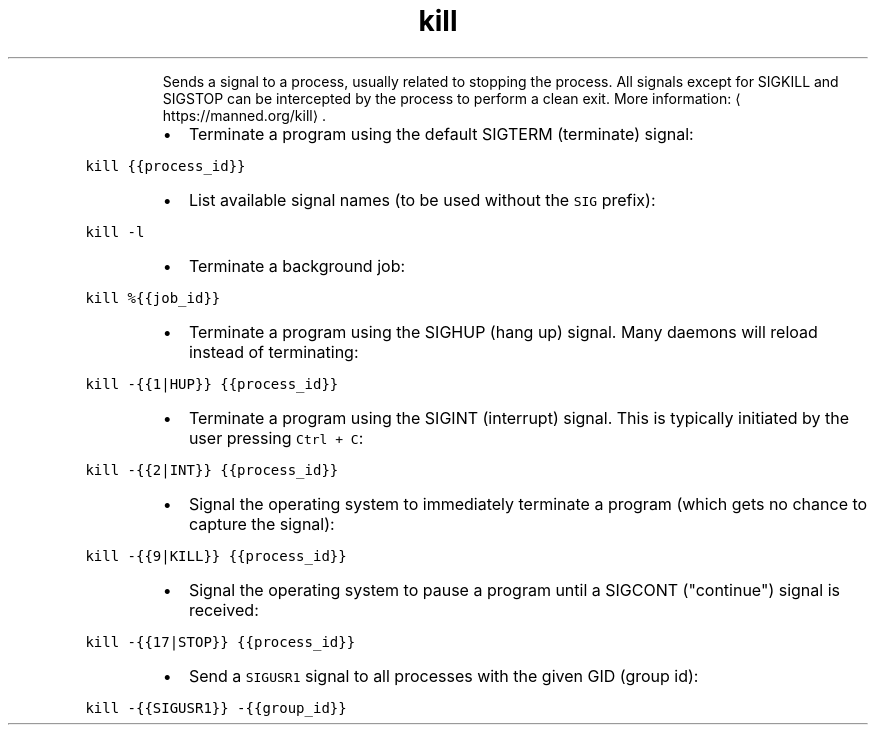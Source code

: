 .TH kill
.PP
.RS
Sends a signal to a process, usually related to stopping the process.
All signals except for SIGKILL and SIGSTOP can be intercepted by the process to perform a clean exit.
More information: \[la]https://manned.org/kill\[ra]\&.
.RE
.RS
.IP \(bu 2
Terminate a program using the default SIGTERM (terminate) signal:
.RE
.PP
\fB\fCkill {{process_id}}\fR
.RS
.IP \(bu 2
List available signal names (to be used without the \fB\fCSIG\fR prefix):
.RE
.PP
\fB\fCkill \-l\fR
.RS
.IP \(bu 2
Terminate a background job:
.RE
.PP
\fB\fCkill %{{job_id}}\fR
.RS
.IP \(bu 2
Terminate a program using the SIGHUP (hang up) signal. Many daemons will reload instead of terminating:
.RE
.PP
\fB\fCkill \-{{1|HUP}} {{process_id}}\fR
.RS
.IP \(bu 2
Terminate a program using the SIGINT (interrupt) signal. This is typically initiated by the user pressing \fB\fCCtrl + C\fR:
.RE
.PP
\fB\fCkill \-{{2|INT}} {{process_id}}\fR
.RS
.IP \(bu 2
Signal the operating system to immediately terminate a program (which gets no chance to capture the signal):
.RE
.PP
\fB\fCkill \-{{9|KILL}} {{process_id}}\fR
.RS
.IP \(bu 2
Signal the operating system to pause a program until a SIGCONT ("continue") signal is received:
.RE
.PP
\fB\fCkill \-{{17|STOP}} {{process_id}}\fR
.RS
.IP \(bu 2
Send a \fB\fCSIGUSR1\fR signal to all processes with the given GID (group id):
.RE
.PP
\fB\fCkill \-{{SIGUSR1}} \-{{group_id}}\fR
